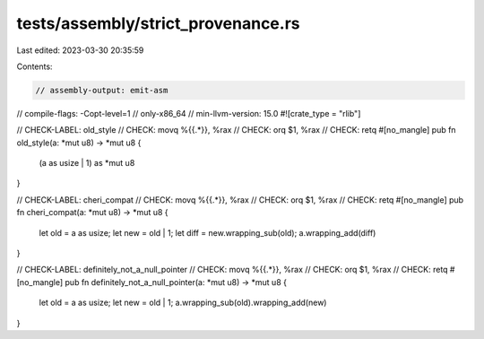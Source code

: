 tests/assembly/strict_provenance.rs
===================================

Last edited: 2023-03-30 20:35:59

Contents:

.. code-block:: rs

    // assembly-output: emit-asm
// compile-flags: -Copt-level=1
// only-x86_64
// min-llvm-version: 15.0
#![crate_type = "rlib"]

// CHECK-LABEL: old_style
// CHECK: movq %{{.*}}, %rax
// CHECK: orq $1, %rax
// CHECK: retq
#[no_mangle]
pub fn old_style(a: *mut u8) -> *mut u8 {
    (a as usize | 1) as *mut u8
}

// CHECK-LABEL: cheri_compat
// CHECK: movq %{{.*}}, %rax
// CHECK: orq $1, %rax
// CHECK: retq
#[no_mangle]
pub fn cheri_compat(a: *mut u8) -> *mut u8 {
    let old = a as usize;
    let new = old | 1;
    let diff = new.wrapping_sub(old);
    a.wrapping_add(diff)
}

// CHECK-LABEL: definitely_not_a_null_pointer
// CHECK: movq %{{.*}}, %rax
// CHECK: orq $1, %rax
// CHECK: retq
#[no_mangle]
pub fn definitely_not_a_null_pointer(a: *mut u8) -> *mut u8 {
    let old = a as usize;
    let new = old | 1;
    a.wrapping_sub(old).wrapping_add(new)
}


